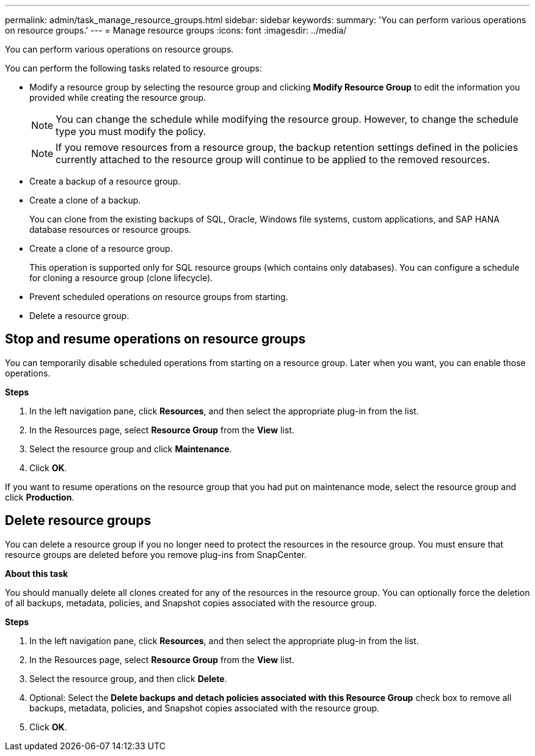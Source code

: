 ---
permalink: admin/task_manage_resource_groups.html
sidebar: sidebar
keywords:
summary: 'You can perform various operations on resource groups.'
---
= Manage resource groups
:icons: font
:imagesdir: ../media/

[.lead]
You can perform various operations on resource groups.

You can perform the following tasks related to resource groups:

* Modify a resource group by selecting the resource group and clicking *Modify Resource Group* to edit the information you provided while creating the resource group.
+
NOTE: You can change the schedule while modifying the resource group. However, to change the schedule type you must modify the policy.
+
NOTE: If you remove resources from a resource group, the backup retention settings defined in the policies currently attached to the resource group will continue to be applied to the removed resources.

* Create a backup of a resource group.
* Create a clone of a backup.
+
You can clone from the existing backups of SQL, Oracle, Windows file systems, custom applications, and SAP HANA database resources or resource groups.

* Create a clone of a resource group.
+
This operation is supported only for SQL resource groups (which contains only databases). You can configure a schedule for cloning a resource group (clone lifecycle).

* Prevent scheduled operations on resource groups from starting.
* Delete a resource group.

== Stop and resume operations on resource groups

You can temporarily disable scheduled operations from starting on a resource group. Later when you want, you can enable those operations.

*Steps*

. In the left navigation pane, click *Resources*, and then select the appropriate plug-in from the list.
. In the Resources page, select *Resource Group* from the *View* list.
. Select the resource group and click *Maintenance*.
. Click *OK*.

If you want to resume operations on the resource group that you had put on maintenance mode, select the resource group and click *Production*.

== Delete resource groups

You can delete a resource group if you no longer need to protect the resources in the resource group. You must ensure that resource groups are deleted before you remove plug-ins from SnapCenter.

*About this task*

You should manually delete all clones created for any of the resources in the resource group. You can optionally force the deletion of all backups, metadata, policies, and Snapshot copies associated with the resource group.

*Steps*

. In the left navigation pane, click *Resources*, and then select the appropriate plug-in from the list.
. In the Resources page, select *Resource Group* from the *View* list.
. Select the resource group, and then click *Delete*.
. Optional: Select the *Delete backups and detach policies associated with this Resource Group* check box to remove all backups, metadata, policies, and Snapshot copies associated with the resource group.
. Click *OK*.
